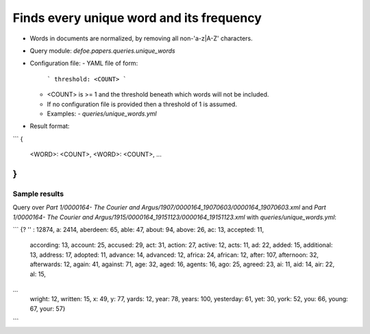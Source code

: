Finds every unique word and its frequency
==========================================================


* Words in documents are normalized, by removing all non-'a-z|A-Z' characters.
* Query module: `defoe.papers.queries.unique_words`
* Configuration file:
  - YAML file of form:

    ```
    threshold: <COUNT>
    ```

  - <COUNT> is >= 1 and the threshold beneath which words will not be included.
  - If no configuration file is provided then a threshold of 1 is assumed.
  - Examples:
    - `queries/unique_words.yml`
* Result format:

```
{
    <WORD>: <COUNT>,
    <WORD>: <COUNT>,
    ...
}
```

Sample results
----------------------------------------------------------


Query over `Part 1/0000164- The Courier and Argus/1907/0000164_19070603/0000164_19070603.xml` and `Part 1/0000164- The Courier and Argus/1915/0000164_19151123/0000164_19151123.xml` with `queries/unique_words.yml`:

```
{? '' : 12874, a: 2414, aberdeen: 65, able: 47, about: 94, above: 26, ac: 13, accepted: 11,
  according: 13, account: 25, accused: 29, act: 31, action: 27, active: 12, acts: 11,
  ad: 22, added: 15, additional: 13, address: 17, adopted: 11, advance: 14, advanced: 12,
  africa: 24, african: 12, after: 107, afternoon: 32, afterwards: 12, again: 41, against: 71,
  age: 32, aged: 16, agents: 16, ago: 25, agreed: 23, ai: 11, aid: 14, air: 22, al: 15,
...
  wright: 12, written: 15, x: 49, y: 77, yards: 12, year: 78, years: 100, yesterday: 61,
  yet: 30, york: 52, you: 66, young: 67, your: 57}
```
